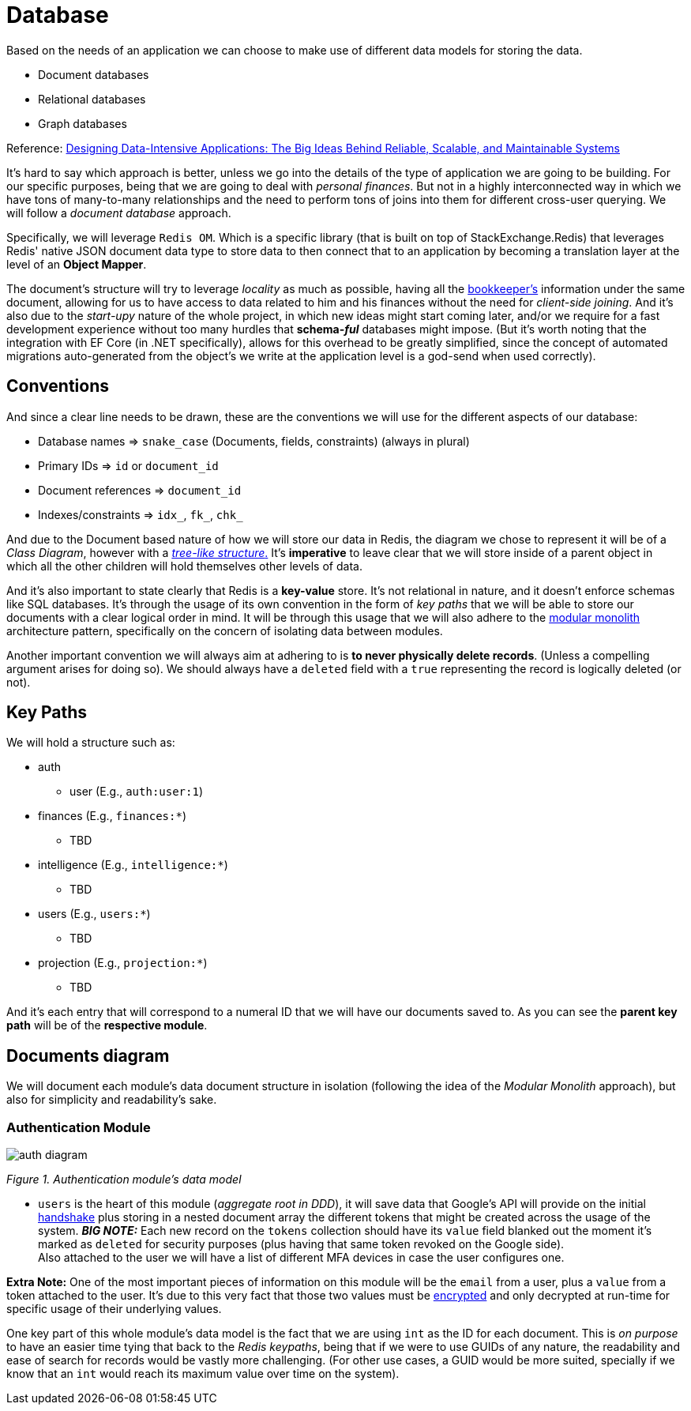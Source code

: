 = Database

Based on the needs of an application we can choose to make use of different data models 
for storing the data.

- Document databases
- Relational databases
- Graph databases

Reference: https://a.co/d/gbnpdgS[Designing Data-Intensive Applications: The Big Ideas Behind Reliable, Scalable, and Maintainable Systems]

It's hard to say which approach is better, unless we go into the details of the 
type of application we are going to be building. For our specific purposes, being 
that we are going to deal with _personal finances_. But not in a highly interconnected 
way in which we have tons of many-to-many relationships and the need to perform tons 
of joins into them for different cross-user querying. We will follow a _document database_ 
approach.

Specifically, we will leverage `Redis OM`. Which is a specific library 
(that is built on top of StackExchange.Redis) that leverages Redis' native JSON 
document data type to store data to then connect that to an application by becoming a 
translation layer at the level of an **Object Mapper**.

The document's structure will try to leverage _locality_ as much as possible, having 
all the xref:domain:ubiquitous-language.adoc#bookkeeper[bookkeeper's] information 
under the same document, allowing for us to have access to data related to him and his 
finances without the need for _client-side joining_. And it's also due to the _start-upy_ 
nature of the whole project, in which new ideas might start coming later, and/or we require 
for a fast development experience without too many hurdles that **schema-_ful_** databases 
might impose. (But it's worth noting that the integration with EF Core (in .NET specifically), 
allows for this overhead to be greatly simplified, since the concept of automated migrations 
auto-generated from the object's we write at the application level is a god-send when 
used correctly).

== Conventions

And since a clear line needs to be drawn, these are the conventions we will use 
for the different aspects of our database:

- Database names => `snake_case` (Documents, fields, constraints) (always in plural)
- Primary IDs => `id` or `document_id`
- Document references => `document_id`
- Indexes/constraints => `idx_`, `fk_`, `chk_`

And due to the Document based nature of how we will store our data in Redis, the diagram 
we chose to represent it will be of a _Class Diagram_, however with a <<Documents diagram, _tree-like structure_.>>
It's **imperative** to leave clear that we will store inside of a parent object 
in which all the other children will hold themselves other levels of data.

And it's also important to state clearly that Redis is a **key-value** store. It's not 
relational in nature, and it doesn't enforce schemas like SQL databases. It's through 
the usage of its own convention in the form of _key paths_ that we will be able to store our documents 
with a clear logical order in mind. It will be through this usage that we will also 
adhere to the xref:backend:net-modulith.adoc[modular monolith] architecture pattern, 
specifically on the concern of isolating data between modules.

Another important convention we will always aim at adhering to is **to never physically 
delete records**. (Unless a compelling argument arises for doing so). We should always 
have a `deleted` field with a `true` representing the record is logically deleted (or not).

== Key Paths

We will hold a structure such as:

* auth 
** user (E.g., `auth:user:1`)
* finances (E.g., `finances:*`)
** TBD
* intelligence (E.g., `intelligence:*`)
** TBD
* users (E.g., `users:*`)
** TBD
* projection (E.g., `projection:*`)
** TBD

And it's each entry that will correspond to a numeral ID that we will 
have our documents saved to. As you can see the **parent key path** will be of the 
**respective module**.

== Documents diagram

We will document each module's data document structure in isolation (following the idea 
of the _Modular Monolith_ approach), but also for simplicity and readability's sake.

=== Authentication Module

image::auth-diagram.jpg[]

[.text-center]
_Figure 1. Authentication module's data model_

* `users` is the heart of this module (_aggregate root in DDD_), it will save data that Google's 
API will provide on the initial xref:domain:ubiquitous-language.adoc#auth-handshake[handshake] 
plus storing in a nested document array the different tokens that might be created across the usage 
of the system. **_BIG NOTE:_** Each new record on the `tokens` collection should have 
its `value` field blanked out the moment it's marked as `deleted` for security purposes 
(plus having that same token revoked on the Google side). +
Also attached to the user we will have a list of different MFA devices in case the 
user configures one.

**Extra Note:** One of the most important pieces of information on this module will be 
the `email` from a user, plus a `value` from a token attached to the user. It's due 
to this very fact that those two values must be xref:backend:security.adoc[encrypted] 
and only decrypted at run-time for specific usage of their underlying values.

One key part of this whole module's data model is the fact that we are using `int` 
as the ID for each document. This is _on purpose_ to have an easier time tying that 
back to the _Redis keypaths_, being that if we were to use GUIDs of any nature, the 
readability and ease of search for records would be vastly more challenging. (For other 
use cases, a GUID would be more suited, specially if we know that an `int` would reach 
its maximum value over time on the system).